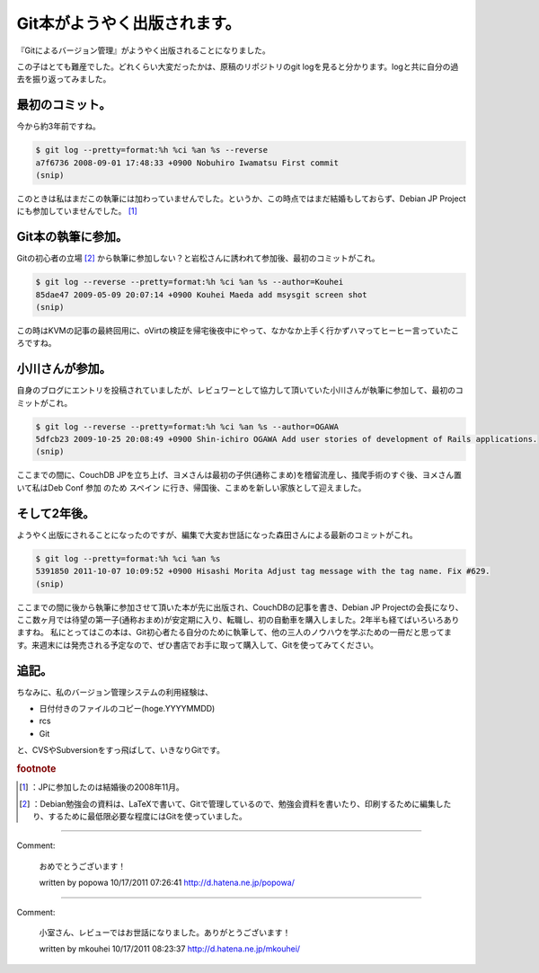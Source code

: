 ﻿Git本がようやく出版されます。
################################


『Gitによるバージョン管理』がようやく出版されることになりました。

この子はとても難産でした。どれくらい大変だったかは、原稿のリポジトリのgit logを見ると分かります。logと共に自分の過去を振り返ってみました。

最初のコミット。
********************************************


今から約3年前ですね。

.. code-block:: none

   $ git log --pretty=format:%h %ci %an %s --reverse
   a7f6736 2008-09-01 17:48:33 +0900 Nobuhiro Iwamatsu First commit
   (snip)


このときは私はまだこの執筆には加わっていませんでした。というか、この時点ではまだ結婚もしておらず、Debian JP Projectにも参加していませんでした。 [#]_ 

Git本の執筆に参加。
**************************************************

Gitの初心者の立場 [#]_ から執筆に参加しない？と岩松さんに誘われて参加後、最初のコミットがこれ。

.. code-block:: none

   $ git log --reverse --pretty=format:%h %ci %an %s --author=Kouhei
   85dae47 2009-05-09 20:07:14 +0900 Kouhei Maeda add msysgit screen shot
   (snip)


この時はKVMの記事の最終回用に、oVirtの検証を帰宅後夜中にやって、なかなか上手く行かずハマってヒーヒー言っていたころですね。

小川さんが参加。
********************************************


自身のブログにエントリを投稿されていましたが、レビュワーとして協力して頂いていた小川さんが執筆に参加して、最初のコミットがこれ。

.. code-block:: none

   $ git log --reverse --pretty=format:%h %ci %an %s --author=OGAWA
   5dfcb23 2009-10-25 20:08:49 +0900 Shin-ichiro OGAWA Add user stories of development of Rails applications.
   (snip)


ここまでの間に、CouchDB JPを立ち上げ、ヨメさんは最初の子供(通称こまめ)を稽留流産し、掻爬手術のすぐ後、ヨメさん置いて私はDeb Conf 参加 のため スペイン に行き、帰国後、こまめを新しい家族として迎えました。

そして2年後。
**********************************


ようやく出版にされることになったのですが、編集で大変お世話になった森田さんによる最新のコミットがこれ。

.. code-block:: none

   $ git log --pretty=format:%h %ci %an %s
   5391850 2011-10-07 10:09:52 +0900 Hisashi Morita Adjust tag message with the tag name. Fix #629.
   (snip)


ここまでの間に後から執筆に参加させて頂いた本が先に出版され、CouchDBの記事を書き、Debian JP Projectの会長になり、ここ数ヶ月では待望の第一子(通称おまめ)が安定期に入り、転職し、初の自動車を購入しました。2年半も経てばいろいろありますね。
私にとってはこの本は、Git初心者たる自分のために執筆して、他の三人のノウハウを学ぶための一冊だと思ってます。来週末には発売される予定なので、ぜひ書店でお手に取って購入して、Gitを使ってみてください。


追記。
**************


ちなみに、私のバージョン管理システムの利用経験は、

* 日付付きのファイルのコピー(hoge.YYYYMMDD)
* rcs
* Git

と、CVSやSubversionをすっ飛ばして、いきなりGitです。


.. rubric:: footnote

.. [#] ：JPに参加したのは結婚後の2008年11月。
.. [#] ：Debian勉強会の資料は、LaTeXで書いて、Gitで管理しているので、勉強会資料を書いたり、印刷するために編集したり、するために最低限必要な程度にはGitを使っていました。



.. author:: mkouhei
.. categories:: Book, Git, 
.. tags::


----

Comment:

	おめでとうございます！

	written by  popowa
	10/17/2011 07:26:41
	http://d.hatena.ne.jp/popowa/

----

Comment:

	小室さん、レビューではお世話になりました。ありがとうございます！

	written by  mkouhei
	10/17/2011 08:23:37
	http://d.hatena.ne.jp/mkouhei/


